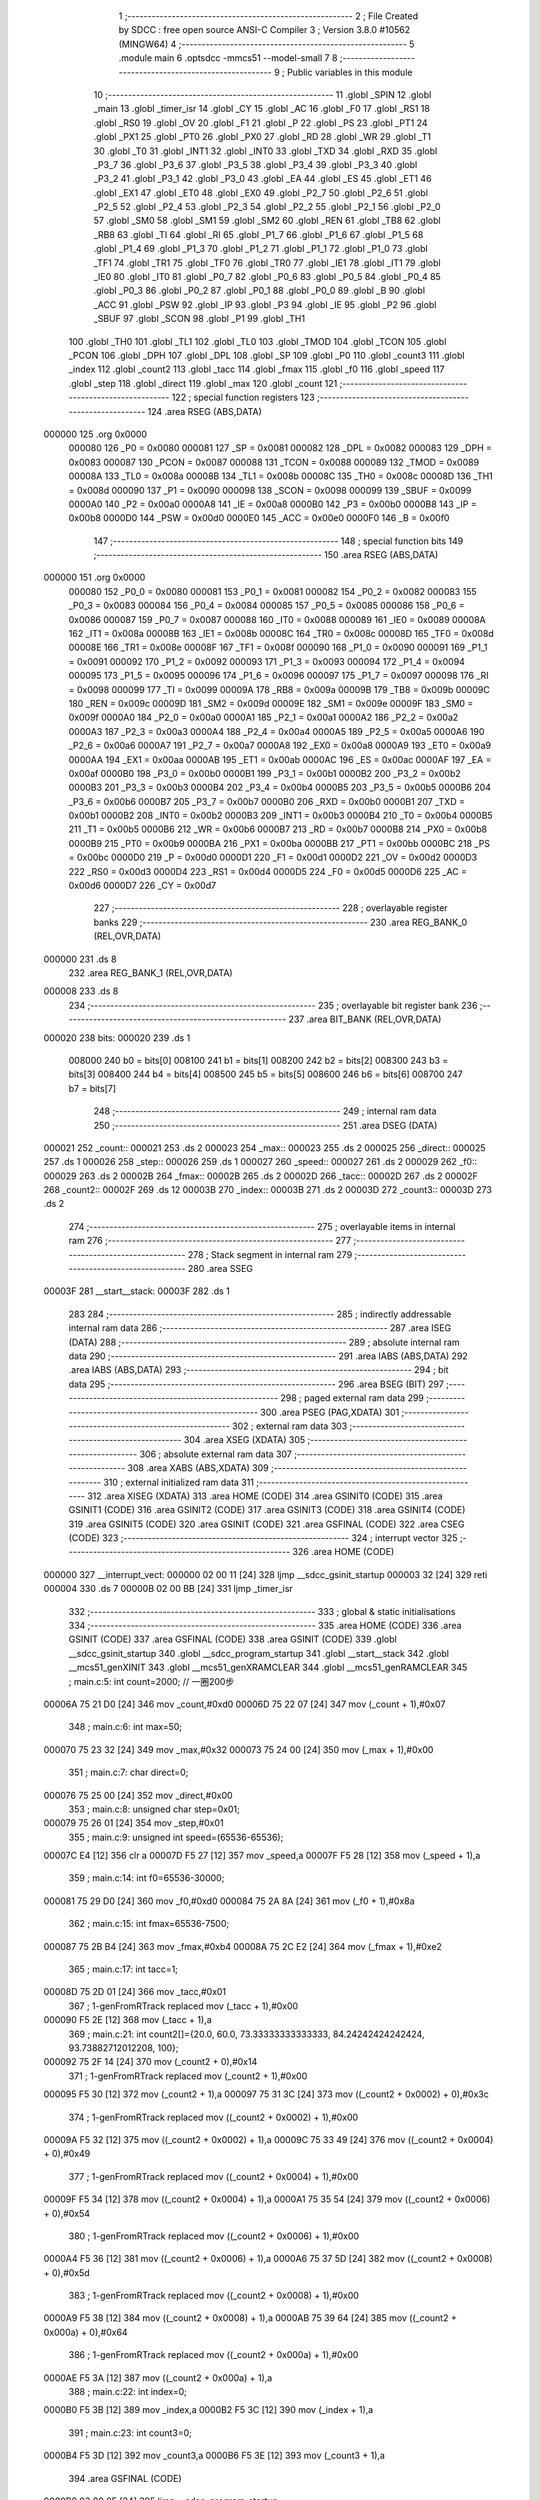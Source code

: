                                       1 ;--------------------------------------------------------
                                      2 ; File Created by SDCC : free open source ANSI-C Compiler
                                      3 ; Version 3.8.0 #10562 (MINGW64)
                                      4 ;--------------------------------------------------------
                                      5 	.module main
                                      6 	.optsdcc -mmcs51 --model-small
                                      7 	
                                      8 ;--------------------------------------------------------
                                      9 ; Public variables in this module
                                     10 ;--------------------------------------------------------
                                     11 	.globl _SPIN
                                     12 	.globl _main
                                     13 	.globl _timer_isr
                                     14 	.globl _CY
                                     15 	.globl _AC
                                     16 	.globl _F0
                                     17 	.globl _RS1
                                     18 	.globl _RS0
                                     19 	.globl _OV
                                     20 	.globl _F1
                                     21 	.globl _P
                                     22 	.globl _PS
                                     23 	.globl _PT1
                                     24 	.globl _PX1
                                     25 	.globl _PT0
                                     26 	.globl _PX0
                                     27 	.globl _RD
                                     28 	.globl _WR
                                     29 	.globl _T1
                                     30 	.globl _T0
                                     31 	.globl _INT1
                                     32 	.globl _INT0
                                     33 	.globl _TXD
                                     34 	.globl _RXD
                                     35 	.globl _P3_7
                                     36 	.globl _P3_6
                                     37 	.globl _P3_5
                                     38 	.globl _P3_4
                                     39 	.globl _P3_3
                                     40 	.globl _P3_2
                                     41 	.globl _P3_1
                                     42 	.globl _P3_0
                                     43 	.globl _EA
                                     44 	.globl _ES
                                     45 	.globl _ET1
                                     46 	.globl _EX1
                                     47 	.globl _ET0
                                     48 	.globl _EX0
                                     49 	.globl _P2_7
                                     50 	.globl _P2_6
                                     51 	.globl _P2_5
                                     52 	.globl _P2_4
                                     53 	.globl _P2_3
                                     54 	.globl _P2_2
                                     55 	.globl _P2_1
                                     56 	.globl _P2_0
                                     57 	.globl _SM0
                                     58 	.globl _SM1
                                     59 	.globl _SM2
                                     60 	.globl _REN
                                     61 	.globl _TB8
                                     62 	.globl _RB8
                                     63 	.globl _TI
                                     64 	.globl _RI
                                     65 	.globl _P1_7
                                     66 	.globl _P1_6
                                     67 	.globl _P1_5
                                     68 	.globl _P1_4
                                     69 	.globl _P1_3
                                     70 	.globl _P1_2
                                     71 	.globl _P1_1
                                     72 	.globl _P1_0
                                     73 	.globl _TF1
                                     74 	.globl _TR1
                                     75 	.globl _TF0
                                     76 	.globl _TR0
                                     77 	.globl _IE1
                                     78 	.globl _IT1
                                     79 	.globl _IE0
                                     80 	.globl _IT0
                                     81 	.globl _P0_7
                                     82 	.globl _P0_6
                                     83 	.globl _P0_5
                                     84 	.globl _P0_4
                                     85 	.globl _P0_3
                                     86 	.globl _P0_2
                                     87 	.globl _P0_1
                                     88 	.globl _P0_0
                                     89 	.globl _B
                                     90 	.globl _ACC
                                     91 	.globl _PSW
                                     92 	.globl _IP
                                     93 	.globl _P3
                                     94 	.globl _IE
                                     95 	.globl _P2
                                     96 	.globl _SBUF
                                     97 	.globl _SCON
                                     98 	.globl _P1
                                     99 	.globl _TH1
                                    100 	.globl _TH0
                                    101 	.globl _TL1
                                    102 	.globl _TL0
                                    103 	.globl _TMOD
                                    104 	.globl _TCON
                                    105 	.globl _PCON
                                    106 	.globl _DPH
                                    107 	.globl _DPL
                                    108 	.globl _SP
                                    109 	.globl _P0
                                    110 	.globl _count3
                                    111 	.globl _index
                                    112 	.globl _count2
                                    113 	.globl _tacc
                                    114 	.globl _fmax
                                    115 	.globl _f0
                                    116 	.globl _speed
                                    117 	.globl _step
                                    118 	.globl _direct
                                    119 	.globl _max
                                    120 	.globl _count
                                    121 ;--------------------------------------------------------
                                    122 ; special function registers
                                    123 ;--------------------------------------------------------
                                    124 	.area RSEG    (ABS,DATA)
      000000                        125 	.org 0x0000
                           000080   126 _P0	=	0x0080
                           000081   127 _SP	=	0x0081
                           000082   128 _DPL	=	0x0082
                           000083   129 _DPH	=	0x0083
                           000087   130 _PCON	=	0x0087
                           000088   131 _TCON	=	0x0088
                           000089   132 _TMOD	=	0x0089
                           00008A   133 _TL0	=	0x008a
                           00008B   134 _TL1	=	0x008b
                           00008C   135 _TH0	=	0x008c
                           00008D   136 _TH1	=	0x008d
                           000090   137 _P1	=	0x0090
                           000098   138 _SCON	=	0x0098
                           000099   139 _SBUF	=	0x0099
                           0000A0   140 _P2	=	0x00a0
                           0000A8   141 _IE	=	0x00a8
                           0000B0   142 _P3	=	0x00b0
                           0000B8   143 _IP	=	0x00b8
                           0000D0   144 _PSW	=	0x00d0
                           0000E0   145 _ACC	=	0x00e0
                           0000F0   146 _B	=	0x00f0
                                    147 ;--------------------------------------------------------
                                    148 ; special function bits
                                    149 ;--------------------------------------------------------
                                    150 	.area RSEG    (ABS,DATA)
      000000                        151 	.org 0x0000
                           000080   152 _P0_0	=	0x0080
                           000081   153 _P0_1	=	0x0081
                           000082   154 _P0_2	=	0x0082
                           000083   155 _P0_3	=	0x0083
                           000084   156 _P0_4	=	0x0084
                           000085   157 _P0_5	=	0x0085
                           000086   158 _P0_6	=	0x0086
                           000087   159 _P0_7	=	0x0087
                           000088   160 _IT0	=	0x0088
                           000089   161 _IE0	=	0x0089
                           00008A   162 _IT1	=	0x008a
                           00008B   163 _IE1	=	0x008b
                           00008C   164 _TR0	=	0x008c
                           00008D   165 _TF0	=	0x008d
                           00008E   166 _TR1	=	0x008e
                           00008F   167 _TF1	=	0x008f
                           000090   168 _P1_0	=	0x0090
                           000091   169 _P1_1	=	0x0091
                           000092   170 _P1_2	=	0x0092
                           000093   171 _P1_3	=	0x0093
                           000094   172 _P1_4	=	0x0094
                           000095   173 _P1_5	=	0x0095
                           000096   174 _P1_6	=	0x0096
                           000097   175 _P1_7	=	0x0097
                           000098   176 _RI	=	0x0098
                           000099   177 _TI	=	0x0099
                           00009A   178 _RB8	=	0x009a
                           00009B   179 _TB8	=	0x009b
                           00009C   180 _REN	=	0x009c
                           00009D   181 _SM2	=	0x009d
                           00009E   182 _SM1	=	0x009e
                           00009F   183 _SM0	=	0x009f
                           0000A0   184 _P2_0	=	0x00a0
                           0000A1   185 _P2_1	=	0x00a1
                           0000A2   186 _P2_2	=	0x00a2
                           0000A3   187 _P2_3	=	0x00a3
                           0000A4   188 _P2_4	=	0x00a4
                           0000A5   189 _P2_5	=	0x00a5
                           0000A6   190 _P2_6	=	0x00a6
                           0000A7   191 _P2_7	=	0x00a7
                           0000A8   192 _EX0	=	0x00a8
                           0000A9   193 _ET0	=	0x00a9
                           0000AA   194 _EX1	=	0x00aa
                           0000AB   195 _ET1	=	0x00ab
                           0000AC   196 _ES	=	0x00ac
                           0000AF   197 _EA	=	0x00af
                           0000B0   198 _P3_0	=	0x00b0
                           0000B1   199 _P3_1	=	0x00b1
                           0000B2   200 _P3_2	=	0x00b2
                           0000B3   201 _P3_3	=	0x00b3
                           0000B4   202 _P3_4	=	0x00b4
                           0000B5   203 _P3_5	=	0x00b5
                           0000B6   204 _P3_6	=	0x00b6
                           0000B7   205 _P3_7	=	0x00b7
                           0000B0   206 _RXD	=	0x00b0
                           0000B1   207 _TXD	=	0x00b1
                           0000B2   208 _INT0	=	0x00b2
                           0000B3   209 _INT1	=	0x00b3
                           0000B4   210 _T0	=	0x00b4
                           0000B5   211 _T1	=	0x00b5
                           0000B6   212 _WR	=	0x00b6
                           0000B7   213 _RD	=	0x00b7
                           0000B8   214 _PX0	=	0x00b8
                           0000B9   215 _PT0	=	0x00b9
                           0000BA   216 _PX1	=	0x00ba
                           0000BB   217 _PT1	=	0x00bb
                           0000BC   218 _PS	=	0x00bc
                           0000D0   219 _P	=	0x00d0
                           0000D1   220 _F1	=	0x00d1
                           0000D2   221 _OV	=	0x00d2
                           0000D3   222 _RS0	=	0x00d3
                           0000D4   223 _RS1	=	0x00d4
                           0000D5   224 _F0	=	0x00d5
                           0000D6   225 _AC	=	0x00d6
                           0000D7   226 _CY	=	0x00d7
                                    227 ;--------------------------------------------------------
                                    228 ; overlayable register banks
                                    229 ;--------------------------------------------------------
                                    230 	.area REG_BANK_0	(REL,OVR,DATA)
      000000                        231 	.ds 8
                                    232 	.area REG_BANK_1	(REL,OVR,DATA)
      000008                        233 	.ds 8
                                    234 ;--------------------------------------------------------
                                    235 ; overlayable bit register bank
                                    236 ;--------------------------------------------------------
                                    237 	.area BIT_BANK	(REL,OVR,DATA)
      000020                        238 bits:
      000020                        239 	.ds 1
                           008000   240 	b0 = bits[0]
                           008100   241 	b1 = bits[1]
                           008200   242 	b2 = bits[2]
                           008300   243 	b3 = bits[3]
                           008400   244 	b4 = bits[4]
                           008500   245 	b5 = bits[5]
                           008600   246 	b6 = bits[6]
                           008700   247 	b7 = bits[7]
                                    248 ;--------------------------------------------------------
                                    249 ; internal ram data
                                    250 ;--------------------------------------------------------
                                    251 	.area DSEG    (DATA)
      000021                        252 _count::
      000021                        253 	.ds 2
      000023                        254 _max::
      000023                        255 	.ds 2
      000025                        256 _direct::
      000025                        257 	.ds 1
      000026                        258 _step::
      000026                        259 	.ds 1
      000027                        260 _speed::
      000027                        261 	.ds 2
      000029                        262 _f0::
      000029                        263 	.ds 2
      00002B                        264 _fmax::
      00002B                        265 	.ds 2
      00002D                        266 _tacc::
      00002D                        267 	.ds 2
      00002F                        268 _count2::
      00002F                        269 	.ds 12
      00003B                        270 _index::
      00003B                        271 	.ds 2
      00003D                        272 _count3::
      00003D                        273 	.ds 2
                                    274 ;--------------------------------------------------------
                                    275 ; overlayable items in internal ram 
                                    276 ;--------------------------------------------------------
                                    277 ;--------------------------------------------------------
                                    278 ; Stack segment in internal ram 
                                    279 ;--------------------------------------------------------
                                    280 	.area	SSEG
      00003F                        281 __start__stack:
      00003F                        282 	.ds	1
                                    283 
                                    284 ;--------------------------------------------------------
                                    285 ; indirectly addressable internal ram data
                                    286 ;--------------------------------------------------------
                                    287 	.area ISEG    (DATA)
                                    288 ;--------------------------------------------------------
                                    289 ; absolute internal ram data
                                    290 ;--------------------------------------------------------
                                    291 	.area IABS    (ABS,DATA)
                                    292 	.area IABS    (ABS,DATA)
                                    293 ;--------------------------------------------------------
                                    294 ; bit data
                                    295 ;--------------------------------------------------------
                                    296 	.area BSEG    (BIT)
                                    297 ;--------------------------------------------------------
                                    298 ; paged external ram data
                                    299 ;--------------------------------------------------------
                                    300 	.area PSEG    (PAG,XDATA)
                                    301 ;--------------------------------------------------------
                                    302 ; external ram data
                                    303 ;--------------------------------------------------------
                                    304 	.area XSEG    (XDATA)
                                    305 ;--------------------------------------------------------
                                    306 ; absolute external ram data
                                    307 ;--------------------------------------------------------
                                    308 	.area XABS    (ABS,XDATA)
                                    309 ;--------------------------------------------------------
                                    310 ; external initialized ram data
                                    311 ;--------------------------------------------------------
                                    312 	.area XISEG   (XDATA)
                                    313 	.area HOME    (CODE)
                                    314 	.area GSINIT0 (CODE)
                                    315 	.area GSINIT1 (CODE)
                                    316 	.area GSINIT2 (CODE)
                                    317 	.area GSINIT3 (CODE)
                                    318 	.area GSINIT4 (CODE)
                                    319 	.area GSINIT5 (CODE)
                                    320 	.area GSINIT  (CODE)
                                    321 	.area GSFINAL (CODE)
                                    322 	.area CSEG    (CODE)
                                    323 ;--------------------------------------------------------
                                    324 ; interrupt vector 
                                    325 ;--------------------------------------------------------
                                    326 	.area HOME    (CODE)
      000000                        327 __interrupt_vect:
      000000 02 00 11         [24]  328 	ljmp	__sdcc_gsinit_startup
      000003 32               [24]  329 	reti
      000004                        330 	.ds	7
      00000B 02 00 BB         [24]  331 	ljmp	_timer_isr
                                    332 ;--------------------------------------------------------
                                    333 ; global & static initialisations
                                    334 ;--------------------------------------------------------
                                    335 	.area HOME    (CODE)
                                    336 	.area GSINIT  (CODE)
                                    337 	.area GSFINAL (CODE)
                                    338 	.area GSINIT  (CODE)
                                    339 	.globl __sdcc_gsinit_startup
                                    340 	.globl __sdcc_program_startup
                                    341 	.globl __start__stack
                                    342 	.globl __mcs51_genXINIT
                                    343 	.globl __mcs51_genXRAMCLEAR
                                    344 	.globl __mcs51_genRAMCLEAR
                                    345 ;	main.c:5: int count=2000; // 一圈200步
      00006A 75 21 D0         [24]  346 	mov	_count,#0xd0
      00006D 75 22 07         [24]  347 	mov	(_count + 1),#0x07
                                    348 ;	main.c:6: int max=50;
      000070 75 23 32         [24]  349 	mov	_max,#0x32
      000073 75 24 00         [24]  350 	mov	(_max + 1),#0x00
                                    351 ;	main.c:7: char direct=0; 
      000076 75 25 00         [24]  352 	mov	_direct,#0x00
                                    353 ;	main.c:8: unsigned char step=0x01;
      000079 75 26 01         [24]  354 	mov	_step,#0x01
                                    355 ;	main.c:9: unsigned int speed=(65536-65536);
      00007C E4               [12]  356 	clr	a
      00007D F5 27            [12]  357 	mov	_speed,a
      00007F F5 28            [12]  358 	mov	(_speed + 1),a
                                    359 ;	main.c:14: int f0=65536-30000;
      000081 75 29 D0         [24]  360 	mov	_f0,#0xd0
      000084 75 2A 8A         [24]  361 	mov	(_f0 + 1),#0x8a
                                    362 ;	main.c:15: int fmax=65536-7500;
      000087 75 2B B4         [24]  363 	mov	_fmax,#0xb4
      00008A 75 2C E2         [24]  364 	mov	(_fmax + 1),#0xe2
                                    365 ;	main.c:17: int tacc=1;
      00008D 75 2D 01         [24]  366 	mov	_tacc,#0x01
                                    367 ;	1-genFromRTrack replaced	mov	(_tacc + 1),#0x00
      000090 F5 2E            [12]  368 	mov	(_tacc + 1),a
                                    369 ;	main.c:21: int count2[]={20.0, 60.0, 73.33333333333333, 84.24242424242424, 93.73882712012208, 100};
      000092 75 2F 14         [24]  370 	mov	(_count2 + 0),#0x14
                                    371 ;	1-genFromRTrack replaced	mov	(_count2 + 1),#0x00
      000095 F5 30            [12]  372 	mov	(_count2 + 1),a
      000097 75 31 3C         [24]  373 	mov	((_count2 + 0x0002) + 0),#0x3c
                                    374 ;	1-genFromRTrack replaced	mov	((_count2 + 0x0002) + 1),#0x00
      00009A F5 32            [12]  375 	mov	((_count2 + 0x0002) + 1),a
      00009C 75 33 49         [24]  376 	mov	((_count2 + 0x0004) + 0),#0x49
                                    377 ;	1-genFromRTrack replaced	mov	((_count2 + 0x0004) + 1),#0x00
      00009F F5 34            [12]  378 	mov	((_count2 + 0x0004) + 1),a
      0000A1 75 35 54         [24]  379 	mov	((_count2 + 0x0006) + 0),#0x54
                                    380 ;	1-genFromRTrack replaced	mov	((_count2 + 0x0006) + 1),#0x00
      0000A4 F5 36            [12]  381 	mov	((_count2 + 0x0006) + 1),a
      0000A6 75 37 5D         [24]  382 	mov	((_count2 + 0x0008) + 0),#0x5d
                                    383 ;	1-genFromRTrack replaced	mov	((_count2 + 0x0008) + 1),#0x00
      0000A9 F5 38            [12]  384 	mov	((_count2 + 0x0008) + 1),a
      0000AB 75 39 64         [24]  385 	mov	((_count2 + 0x000a) + 0),#0x64
                                    386 ;	1-genFromRTrack replaced	mov	((_count2 + 0x000a) + 1),#0x00
      0000AE F5 3A            [12]  387 	mov	((_count2 + 0x000a) + 1),a
                                    388 ;	main.c:22: int index=0;
      0000B0 F5 3B            [12]  389 	mov	_index,a
      0000B2 F5 3C            [12]  390 	mov	(_index + 1),a
                                    391 ;	main.c:23: int count3=0;
      0000B4 F5 3D            [12]  392 	mov	_count3,a
      0000B6 F5 3E            [12]  393 	mov	(_count3 + 1),a
                                    394 	.area GSFINAL (CODE)
      0000B8 02 00 0E         [24]  395 	ljmp	__sdcc_program_startup
                                    396 ;--------------------------------------------------------
                                    397 ; Home
                                    398 ;--------------------------------------------------------
                                    399 	.area HOME    (CODE)
                                    400 	.area HOME    (CODE)
      00000E                        401 __sdcc_program_startup:
      00000E 02 01 BF         [24]  402 	ljmp	_main
                                    403 ;	return from main will return to caller
                                    404 ;--------------------------------------------------------
                                    405 ; code
                                    406 ;--------------------------------------------------------
                                    407 	.area CSEG    (CODE)
                                    408 ;------------------------------------------------------------
                                    409 ;Allocation info for local variables in function 'timer_isr'
                                    410 ;------------------------------------------------------------
                                    411 ;	main.c:25: void timer_isr (void) __interrupt (1) __using (1) {	//timer 0 interrupt 訊號		using register bank 1
                                    412 ;	-----------------------------------------
                                    413 ;	 function timer_isr
                                    414 ;	-----------------------------------------
      0000BB                        415 _timer_isr:
                           00000F   416 	ar7 = 0x0f
                           00000E   417 	ar6 = 0x0e
                           00000D   418 	ar5 = 0x0d
                           00000C   419 	ar4 = 0x0c
                           00000B   420 	ar3 = 0x0b
                           00000A   421 	ar2 = 0x0a
                           000009   422 	ar1 = 0x09
                           000008   423 	ar0 = 0x08
      0000BB C0 20            [24]  424 	push	bits
      0000BD C0 E0            [24]  425 	push	acc
      0000BF C0 F0            [24]  426 	push	b
      0000C1 C0 82            [24]  427 	push	dpl
      0000C3 C0 83            [24]  428 	push	dph
      0000C5 C0 07            [24]  429 	push	(0+7)
      0000C7 C0 06            [24]  430 	push	(0+6)
      0000C9 C0 05            [24]  431 	push	(0+5)
      0000CB C0 04            [24]  432 	push	(0+4)
      0000CD C0 03            [24]  433 	push	(0+3)
      0000CF C0 02            [24]  434 	push	(0+2)
      0000D1 C0 01            [24]  435 	push	(0+1)
      0000D3 C0 00            [24]  436 	push	(0+0)
      0000D5 C0 D0            [24]  437 	push	psw
      0000D7 75 D0 08         [24]  438 	mov	psw,#0x08
                                    439 ;	main.c:31: TH0=f0/256;
      0000DA 75 10 00         [24]  440 	mov	__divsint_PARM_2,#0x00
      0000DD 75 11 01         [24]  441 	mov	(__divsint_PARM_2 + 1),#0x01
      0000E0 85 29 82         [24]  442 	mov	dpl,_f0
      0000E3 85 2A 83         [24]  443 	mov	dph,(_f0 + 1)
      0000E6 75 D0 00         [24]  444 	mov	psw,#0x00
      0000E9 12 02 9B         [24]  445 	lcall	__divsint
      0000EC 75 D0 08         [24]  446 	mov	psw,#0x08
      0000EF AE 82            [24]  447 	mov	r6,dpl
      0000F1 8E 8C            [24]  448 	mov	_TH0,r6
                                    449 ;	main.c:32: TL0=f0%16;   
      0000F3 75 10 10         [24]  450 	mov	__modsint_PARM_2,#0x10
      0000F6 75 11 00         [24]  451 	mov	(__modsint_PARM_2 + 1),#0x00
      0000F9 85 29 82         [24]  452 	mov	dpl,_f0
      0000FC 85 2A 83         [24]  453 	mov	dph,(_f0 + 1)
      0000FF 75 D0 00         [24]  454 	mov	psw,#0x00
      000102 12 02 65         [24]  455 	lcall	__modsint
      000105 75 D0 08         [24]  456 	mov	psw,#0x08
      000108 AE 82            [24]  457 	mov	r6,dpl
      00010A AF 83            [24]  458 	mov	r7,dph
      00010C 8E 8A            [24]  459 	mov	_TL0,r6
                                    460 ;	main.c:34: if(direct==0) { 
      00010E E5 25            [12]  461 	mov	a,_direct
      000110 70 14            [24]  462 	jnz	00106$
                                    463 ;	main.c:35: step>>=1;
      000112 E5 26            [12]  464 	mov	a,_step
      000114 C3               [12]  465 	clr	c
      000115 13               [12]  466 	rrc	a
                                    467 ;	main.c:36: if(step==0x00) step=0x08;
      000116 F5 26            [12]  468 	mov	_step,a
      000118 70 03            [24]  469 	jnz	00102$
      00011A 75 26 08         [24]  470 	mov	_step,#0x08
      00011D                        471 00102$:
                                    472 ;	main.c:37: P0&=0xf0;
      00011D 53 80 F0         [24]  473 	anl	_P0,#0xf0
                                    474 ;	main.c:38: P0|=step;
      000120 E5 26            [12]  475 	mov	a,_step
      000122 42 80            [12]  476 	orl	_P0,a
      000124 80 16            [24]  477 	sjmp	00107$
      000126                        478 00106$:
                                    479 ;	main.c:41: step<<=1; 
      000126 E5 26            [12]  480 	mov	a,_step
      000128 FF               [12]  481 	mov	r7,a
      000129 25 E0            [12]  482 	add	a,acc
      00012B F5 26            [12]  483 	mov	_step,a
                                    484 ;	main.c:42: if(step==0x10)
      00012D 74 10            [12]  485 	mov	a,#0x10
      00012F B5 26 03         [24]  486 	cjne	a,_step,00104$
                                    487 ;	main.c:43: step=0x01;
      000132 75 26 01         [24]  488 	mov	_step,#0x01
      000135                        489 00104$:
                                    490 ;	main.c:44: P0&=0xf0;
      000135 53 80 F0         [24]  491 	anl	_P0,#0xf0
                                    492 ;	main.c:45: P0|=step;
      000138 E5 26            [12]  493 	mov	a,_step
      00013A 42 80            [12]  494 	orl	_P0,a
      00013C                        495 00107$:
                                    496 ;	main.c:47: count3++;
      00013C 05 3D            [12]  497 	inc	_count3
      00013E E4               [12]  498 	clr	a
      00013F B5 3D 02         [24]  499 	cjne	a,_count3,00150$
      000142 05 3E            [12]  500 	inc	(_count3 + 1)
      000144                        501 00150$:
                                    502 ;	main.c:48: if(count3>=10){
      000144 C3               [12]  503 	clr	c
      000145 E5 3D            [12]  504 	mov	a,_count3
      000147 94 0A            [12]  505 	subb	a,#0x0a
      000149 E5 3E            [12]  506 	mov	a,(_count3 + 1)
      00014B 64 80            [12]  507 	xrl	a,#0x80
      00014D 94 80            [12]  508 	subb	a,#0x80
                                    509 ;	main.c:49: if(f0<fmax)
      00014F 40 1D            [24]  510 	jc	00111$
      000151 E5 29            [12]  511 	mov	a,_f0
      000153 95 2B            [12]  512 	subb	a,_fmax
      000155 E5 2A            [12]  513 	mov	a,(_f0 + 1)
      000157 64 80            [12]  514 	xrl	a,#0x80
      000159 85 2C F0         [24]  515 	mov	b,(_fmax + 1)
      00015C 63 F0 80         [24]  516 	xrl	b,#0x80
      00015F 95 F0            [12]  517 	subb	a,b
      000161 50 0B            [24]  518 	jnc	00111$
                                    519 ;	main.c:50: f0+=100;
      000163 74 64            [12]  520 	mov	a,#0x64
      000165 25 29            [12]  521 	add	a,_f0
      000167 F5 29            [12]  522 	mov	_f0,a
      000169 E4               [12]  523 	clr	a
      00016A 35 2A            [12]  524 	addc	a,(_f0 + 1)
      00016C F5 2A            [12]  525 	mov	(_f0 + 1),a
      00016E                        526 00111$:
                                    527 ;	main.c:52: if(--count<=0){
      00016E 15 21            [12]  528 	dec	_count
      000170 74 FF            [12]  529 	mov	a,#0xff
      000172 B5 21 02         [24]  530 	cjne	a,_count,00153$
      000175 15 22            [12]  531 	dec	(_count + 1)
      000177                        532 00153$:
      000177 C3               [12]  533 	clr	c
      000178 E4               [12]  534 	clr	a
      000179 95 21            [12]  535 	subb	a,_count
      00017B 74 80            [12]  536 	mov	a,#(0x00 ^ 0x80)
      00017D 85 22 F0         [24]  537 	mov	b,(_count + 1)
      000180 63 F0 80         [24]  538 	xrl	b,#0x80
      000183 95 F0            [12]  539 	subb	a,b
      000185 40 1B            [24]  540 	jc	00116$
                                    541 ;	main.c:53: if(direct==1)
      000187 74 01            [12]  542 	mov	a,#0x01
      000189 B5 25 02         [24]  543 	cjne	a,_direct,00113$
                                    544 ;	main.c:54: TR0=0;
                                    545 ;	assignBit
      00018C C2 8C            [12]  546 	clr	_TR0
      00018E                        547 00113$:
                                    548 ;	main.c:55: direct=1;
      00018E 75 25 01         [24]  549 	mov	_direct,#0x01
                                    550 ;	main.c:56: count=4000;
      000191 75 21 A0         [24]  551 	mov	_count,#0xa0
      000194 75 22 0F         [24]  552 	mov	(_count + 1),#0x0f
                                    553 ;	main.c:57: count3=0;
      000197 E4               [12]  554 	clr	a
      000198 F5 3D            [12]  555 	mov	_count3,a
      00019A F5 3E            [12]  556 	mov	(_count3 + 1),a
                                    557 ;	main.c:58: f0=65536-30000;
      00019C 75 29 D0         [24]  558 	mov	_f0,#0xd0
      00019F 75 2A 8A         [24]  559 	mov	(_f0 + 1),#0x8a
      0001A2                        560 00116$:
                                    561 ;	main.c:60: }
      0001A2 D0 D0            [24]  562 	pop	psw
      0001A4 D0 00            [24]  563 	pop	(0+0)
      0001A6 D0 01            [24]  564 	pop	(0+1)
      0001A8 D0 02            [24]  565 	pop	(0+2)
      0001AA D0 03            [24]  566 	pop	(0+3)
      0001AC D0 04            [24]  567 	pop	(0+4)
      0001AE D0 05            [24]  568 	pop	(0+5)
      0001B0 D0 06            [24]  569 	pop	(0+6)
      0001B2 D0 07            [24]  570 	pop	(0+7)
      0001B4 D0 83            [24]  571 	pop	dph
      0001B6 D0 82            [24]  572 	pop	dpl
      0001B8 D0 F0            [24]  573 	pop	b
      0001BA D0 E0            [24]  574 	pop	acc
      0001BC D0 20            [24]  575 	pop	bits
      0001BE 32               [24]  576 	reti
                                    577 ;------------------------------------------------------------
                                    578 ;Allocation info for local variables in function 'main'
                                    579 ;------------------------------------------------------------
                                    580 ;	main.c:61: int main(){
                                    581 ;	-----------------------------------------
                                    582 ;	 function main
                                    583 ;	-----------------------------------------
      0001BF                        584 _main:
                           000007   585 	ar7 = 0x07
                           000006   586 	ar6 = 0x06
                           000005   587 	ar5 = 0x05
                           000004   588 	ar4 = 0x04
                           000003   589 	ar3 = 0x03
                           000002   590 	ar2 = 0x02
                           000001   591 	ar1 = 0x01
                           000000   592 	ar0 = 0x00
                                    593 ;	main.c:62: IE=0x82;
      0001BF 75 A8 82         [24]  594 	mov	_IE,#0x82
                                    595 ;	main.c:63: TMOD=0x01;
      0001C2 75 89 01         [24]  596 	mov	_TMOD,#0x01
                                    597 ;	main.c:64: TH0=f0/256;
      0001C5 75 10 00         [24]  598 	mov	__divsint_PARM_2,#0x00
      0001C8 75 11 01         [24]  599 	mov	(__divsint_PARM_2 + 1),#0x01
      0001CB 85 29 82         [24]  600 	mov	dpl,_f0
      0001CE 85 2A 83         [24]  601 	mov	dph,(_f0 + 1)
      0001D1 12 02 9B         [24]  602 	lcall	__divsint
      0001D4 AE 82            [24]  603 	mov	r6,dpl
      0001D6 8E 8C            [24]  604 	mov	_TH0,r6
                                    605 ;	main.c:65: TL0=f0%16;
      0001D8 75 10 10         [24]  606 	mov	__modsint_PARM_2,#0x10
      0001DB 75 11 00         [24]  607 	mov	(__modsint_PARM_2 + 1),#0x00
      0001DE 85 29 82         [24]  608 	mov	dpl,_f0
      0001E1 85 2A 83         [24]  609 	mov	dph,(_f0 + 1)
      0001E4 12 02 65         [24]  610 	lcall	__modsint
      0001E7 AE 82            [24]  611 	mov	r6,dpl
      0001E9 8E 8A            [24]  612 	mov	_TL0,r6
                                    613 ;	main.c:66: TR0=1;
                                    614 ;	assignBit
      0001EB D2 8C            [12]  615 	setb	_TR0
                                    616 ;	main.c:67: while (1) {
      0001ED                        617 00102$:
                                    618 ;	main.c:69: }
      0001ED 80 FE            [24]  619 	sjmp	00102$
                                    620 	.area CSEG    (CODE)
                                    621 	.area CONST   (CODE)
      0002D7                        622 _SPIN:
      0002D7 03 00                  623 	.byte #0x03,#0x00	;  3
      0002D9 06 00                  624 	.byte #0x06,#0x00	;  6
      0002DB 0C 00                  625 	.byte #0x0c,#0x00	;  12
      0002DD 09 00                  626 	.byte #0x09,#0x00	;  9
                                    627 	.area XINIT   (CODE)
                                    628 	.area CABS    (ABS,CODE)
